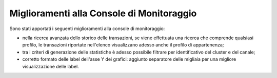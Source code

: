 Miglioramenti alla Console di Monitoraggio
-------------------------------------------------------

Sono stati apportati i seguenti miglioramenti alla console di monitoraggio:

- nella ricerca avanzata dello storico delle transazioni, se viene effettuata una ricerca che comprende qualsiasi profilo, le transazioni riportate nell'elenco visualizzano adesso anche il profilo di appartenenza;

- tra i criteri di generazione delle statistiche è adesso possibile filtrare per identificativo del cluster e del canale;

- corretto formato delle label dell'asse Y dei grafici: aggiunto separatore delle migliaia per una migliore visualizzazione delle label.
